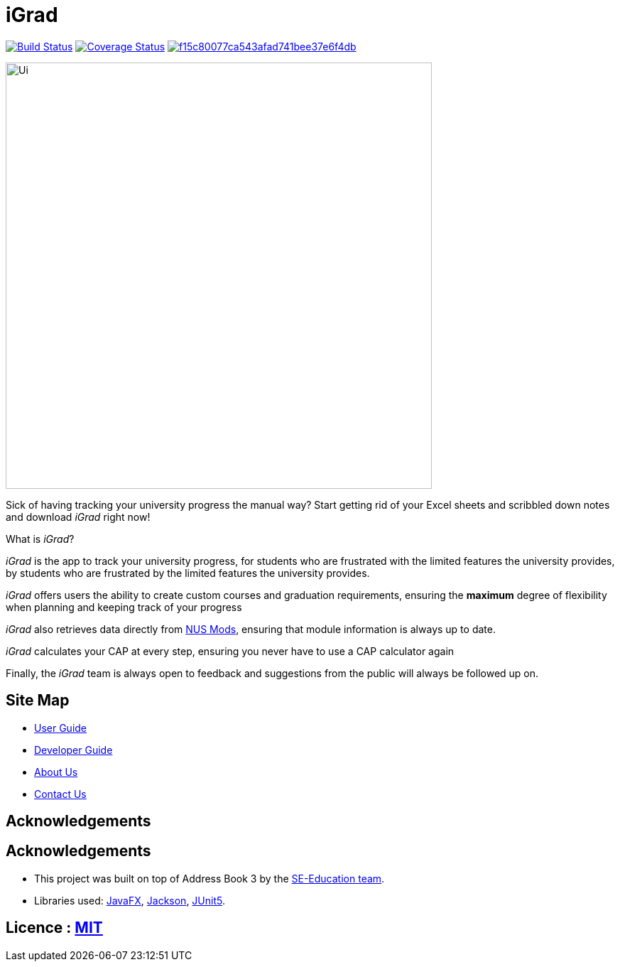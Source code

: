 = iGrad

https://travis-ci.org/AY1920S2-CS2103T-F09-3/main[image:https://travis-ci.org/AY1920S2-CS2103T-F09-3/main.svg?branch=master[Build Status]]
https://coveralls.io/github/AY1920S2-CS2103T-F09-3/main?branch=master[image:https://coveralls.io/repos/github/AY1920S2-CS2103T-F09-3/main/badge.svg?branch=master&service=GitHub[Coverage Status]]
image:https://api.codacy.com/project/badge/Grade/f15c80077ca543afad741bee37e6f4db[link="https://app.codacy.com/gh/AY1920S2-CS2103T-F09-3/main?utm_source=github.com&utm_medium=referral&utm_content=AY1920S2-CS2103T-F09-3/main&utm_campaign=Badge_Grade_Dashboard"]


ifdef::env-github[]
image::docs/images/Ui.png[width="600"]
endif::[]

ifndef::env-github[]
image::images/Ui.png[width="600"]
endif::[]

Sick of having tracking your university progress the manual way?
Start getting rid of your Excel sheets and scribbled down notes and download _iGrad_ right now!

What is _iGrad_?

_iGrad_ is the app to track your university progress, for students who are frustrated with the
limited features the university provides, by students who are frustrated by the limited
features the university provides.

_iGrad_ offers users the ability to create custom courses and graduation requirements,
ensuring the *maximum* degree of flexibility when planning and keeping track of your progress

_iGrad_ also retrieves data directly from https://nusmods.com[NUS Mods], ensuring that module
information is always up to date.

_iGrad_ calculates your CAP at every step, ensuring you never have to use a CAP calculator again

Finally, the _iGrad_ team is always open to feedback and suggestions from the public will always be followed up on.

== Site Map

* <<UserGuide#, User Guide>>
* <<DeveloperGuide#, Developer Guide>>
* <<AboutUs#, About Us>>
* <<ContactUs#, Contact Us>>

== Acknowledgements



== Acknowledgements

* This project was built on top of Address Book 3 by the https://se-education.org/[SE-Education team].
* Libraries used: https://openjfx.io/[JavaFX], https://github.com/FasterXML/jackson[Jackson], https://github.com/junit-team/junit5[JUnit5].

== Licence : link:LICENSE[MIT]
